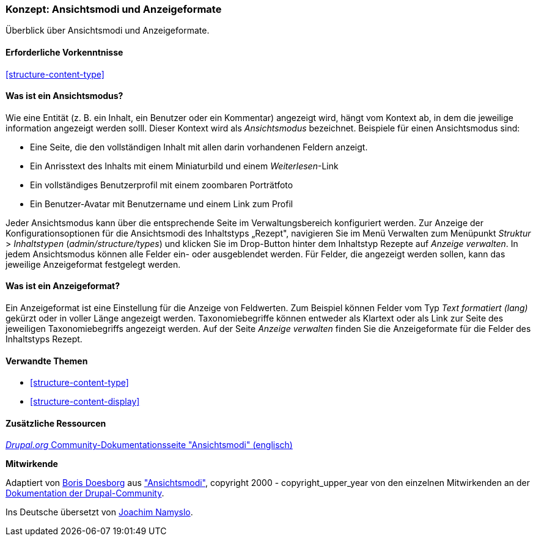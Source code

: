 [[structure-view-modes]]

=== Konzept: Ansichtsmodi und Anzeigeformate

[role="summary"]
Überblick über Ansichtsmodi und Anzeigeformate.

(((View mode, overview)))
(((Entity view mode, overview)))
(((Formatter, overview)))
(((Field formatter, overview)))

==== Erforderliche Vorkenntnisse

<<structure-content-type>>

==== Was ist ein Ansichtsmodus?

Wie eine Entität (z. B. ein Inhalt, ein Benutzer oder ein Kommentar) angezeigt wird, hängt vom Kontext ab, 
in dem die jeweilige information angezeigt werden solll. Dieser Kontext wird als _Ansichtsmodus_ bezeichnet.
Beispiele für einen Ansichtsmodus sind:

* Eine Seite, die den vollständigen Inhalt mit allen darin vorhandenen Feldern anzeigt.
* Ein Anrisstext des Inhalts mit einem Miniaturbild und einem _Weiterlesen_-Link
* Ein vollständiges Benutzerprofil mit einem zoombaren Porträtfoto
* Ein Benutzer-Avatar mit Benutzername und einem Link zum Profil

Jeder Ansichtsmodus kann über die entsprechende Seite im Verwaltungsbereich konfiguriert werden. 
Zur Anzeige der Konfigurationsoptionen für die Ansichtsmodi des Inhaltstyps „Rezept", navigieren Sie im Menü Verwalten zum Menüpunkt  _Struktur_ > _Inhaltstypen_
(_admin/structure/types_) und klicken Sie im Drop-Button hinter dem Inhaltstyp Rezepte auf _Anzeige verwalten_.
In jedem Ansichtsmodus können alle Felder ein- oder ausgeblendet werden. Für Felder, die angezeigt werden sollen, kann das jeweilige Anzeigeformat festgelegt werden.

==== Was ist ein Anzeigeformat?

Ein Anzeigeformat ist eine Einstellung für die Anzeige von Feldwerten. Zum Beispiel können Felder vom Typ _Text formatiert (lang)_ gekürzt oder in voller Länge angezeigt werden. 
Taxonomiebegriffe können entweder als Klartext oder als Link zur Seite des jeweiligen Taxonomiebegriffs angezeigt werden. 
Auf der Seite _Anzeige verwalten_ finden Sie die Anzeigeformate für die Felder des Inhaltstyps Rezept.

==== Verwandte Themen

* <<structure-content-type>>
* <<structure-content-display>>

==== Zusätzliche Ressourcen

https://www.drupal.org/node/1577752[_Drupal.org_  Community-Dokumentationsseite "Ansichtsmodi" (englisch)]


*Mitwirkende*

Adaptiert von https://www.drupal.org/u/batigolix[Boris Doesborg] aus
https://www.drupal.org/node/1577752["Ansichtsmodi"],
copyright 2000 - copyright_upper_year von den einzelnen Mitwirkenden an der
https://www.drupal.org/documentation[Dokumentation der Drupal-Community].

Ins Deutsche übersetzt von https://www.drupal.org/u/Joachim-Namyslo[Joachim Namyslo].

